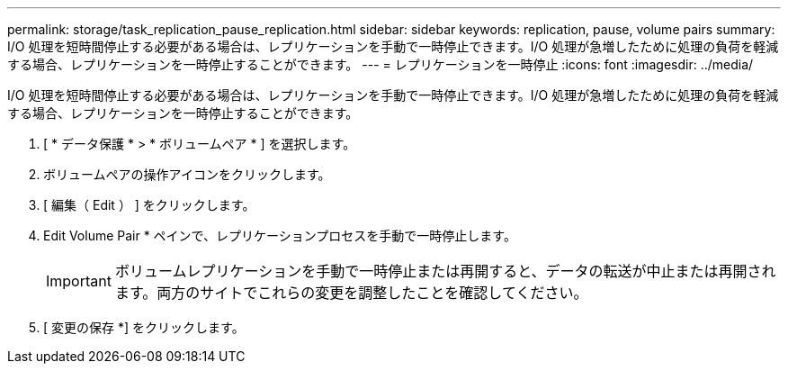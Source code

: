 ---
permalink: storage/task_replication_pause_replication.html 
sidebar: sidebar 
keywords: replication, pause, volume pairs 
summary: I/O 処理を短時間停止する必要がある場合は、レプリケーションを手動で一時停止できます。I/O 処理が急増したために処理の負荷を軽減する場合、レプリケーションを一時停止することができます。 
---
= レプリケーションを一時停止
:icons: font
:imagesdir: ../media/


[role="lead"]
I/O 処理を短時間停止する必要がある場合は、レプリケーションを手動で一時停止できます。I/O 処理が急増したために処理の負荷を軽減する場合、レプリケーションを一時停止することができます。

. [ * データ保護 * > * ボリュームペア * ] を選択します。
. ボリュームペアの操作アイコンをクリックします。
. [ 編集（ Edit ） ] をクリックします。
. Edit Volume Pair * ペインで、レプリケーションプロセスを手動で一時停止します。
+

IMPORTANT: ボリュームレプリケーションを手動で一時停止または再開すると、データの転送が中止または再開されます。両方のサイトでこれらの変更を調整したことを確認してください。

. [ 変更の保存 *] をクリックします。

